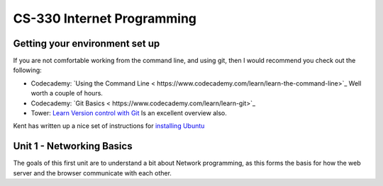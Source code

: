 CS-330 Internet Programming
===========================


Getting your environment set up
-------------------------------

If you are not comfortable working from the command line, and using git, then I would recommend you check out the following:

* Codecademy: `Using the Command Line < https://www.codecademy.com/learn/learn-the-command-line>`_  Well worth a couple of hours.
* Codecademy: `Git Basics < https://www.codecademy.com/learn/learn-git>`_
* Tower: `Learn Version control with Git <https://www.git-tower.com/learn/git/ebook>`_ Is an excellent overview also.

Kent has written up a nice set of instructions for `installing Ubuntu <http://knuth.luther.edu/~leekent/stories/installing-linux-in-our-lab.html>`_

Unit 1 - Networking Basics
--------------------------

The goals of this first unit are to understand a bit about Network programming, as this forms the basis for how the web server and the browser communicate with each other.
